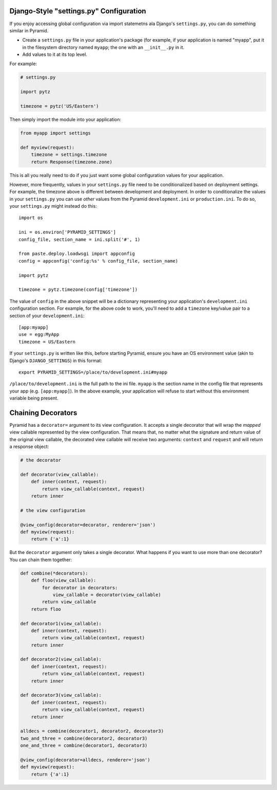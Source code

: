 .. _configuration:

Django-Style "settings.py" Configuration
----------------------------------------

If you enjoy accessing global configuration via import statemetns ala
Django's ``settings.py``, you can do something similar in Pyramid.

- Create a ``settings.py`` file in your application's package (for example,
  if your application is named "myapp", put it in the filesystem directory
  named ``myapp``; the one with an ``__init__.py`` in it.

- Add values to it at its top level.

For example:

.. code-block:: python

  # settings.py

  import pytz

  timezone = pytz('US/Eastern')

Then simply import the module into your application:

.. code-block:: python

  from myapp import settings

  def myview(request):
      timezone = settings.timezone
      return Response(timezone.zone)

This is all you really need to do if you just want some global configuration
values for your application.

However, more frequently, values in your ``settings.py`` file need to be
conditionalized based on deployment settings.  For example, the timezone
above is different between development and deployment.  In order to
conditionalize the values in your ``settings.py`` you can use *other* values
from the Pyramid ``development.ini`` or ``production.ini``.  To do so,
your ``settings.py`` might instead do this::

    import os

    ini = os.environ['PYRAMID_SETTINGS']
    config_file, section_name = ini.split('#', 1)

    from paste.deploy.loadwsgi import appconfig
    config = appconfig('config:%s' % config_file, section_name)

    import pytz
        
    timezone = pytz.timezone(config['timezone'])

The value of ``config`` in the above snippet will be a dictionary
representing your application's ``development.ini`` configuration section.
For example, for the above code to work, you'll need to add a ``timezone``
key/value pair to a section of your ``development.ini``::

   [app:myapp]
   use = egg:MyApp
   timezone = US/Eastern

If your ``settings.py`` is written like this, before starting Pyramid, ensure
you have an OS environment value (akin to Django's ``DJANGO_SETTINGS``) in
this format::

  export PYRAMID_SETTINGS=/place/to/development.ini#myapp

``/place/to/development.ini`` is the full path to the ini file. ``myapp`` is
the section name in the config file that represents your app
(e.g. ``[app:myapp]``).  In the above example, your application will refuse
to start without this environment variable being present.

Chaining Decorators
-------------------

Pyramid has a ``decorator=`` argument to its view configuration.  It accepts
a single decorator that will wrap the *mapped* view callable represented by
the view configuration.  That means that, no matter what the signature and
return value of the original view callable, the decorated view callable will
receive two arguments: ``context`` and ``request`` and will return a response
object:

.. code-block:: python

    # the decorator

    def decorator(view_callable):
        def inner(context, request):
            return view_callable(context, request)
        return inner

    # the view configuration

    @view_config(decorator=decorator, renderer='json')
    def myview(request):
        return {'a':1}

But the ``decorator`` argument only takes a single decorator.  What happens
if you want to use more than one decorator?  You can chain them together:

.. code-block:: python

    def combine(*decorators):
        def floo(view_callable):
            for decorator in decorators:
                view_callable = decorator(view_callable)
            return view_callable
        return floo

    def decorator1(view_callable):
        def inner(context, request):
            return view_callable(context, request)
        return inner

    def decorator2(view_callable):
        def inner(context, request):
            return view_callable(context, request)
        return inner

    def decorator3(view_callable):
        def inner(context, request):
            return view_callable(context, request)
        return inner

    alldecs = combine(decorator1, decorator2, decorator3)
    two_and_three = combine(decorator2, decorator3)
    one_and_three = combine(decorator1, decorator3)

    @view_config(decorator=alldecs, renderer='json')
    def myview(request):
        return {'a':1}
